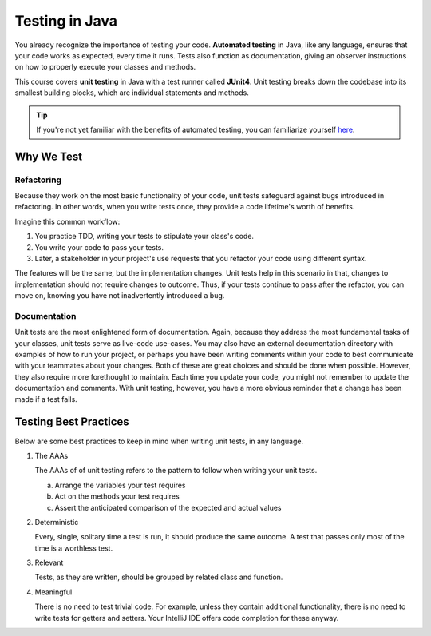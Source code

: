 Testing in Java
===============

.. index:: ! automated testing, ! unit testing, ! JUnit, !JUnit4

You already recognize the importance of testing your code. 
**Automated testing** in Java, like any language, ensures that 
your code works as expected, every time it runs. Tests also 
function as documentation, giving an observer instructions 
on how to properly execute your classes and methods.

This course covers **unit testing** in Java with a test runner called
**JUnit4**. Unit testing breaks down the codebase into its smallest
building blocks, which are individual statements and methods. 

.. tip::

   If you're not yet familiar with the benefits of automated testing,
   you can familiarize yourself 
   `here <https://education.launchcode.org/intro-to-professional-web-dev/chapters/unit-testing/why-test.html>`__.

Why We Test
^^^^^^^^^^^

Refactoring
~~~~~~~~~~~

Because they work on the most basic functionality of your code, 
unit tests safeguard against bugs introduced in refactoring.
In other words, when you write tests once, they provide a code 
lifetime's worth of benefits. 

Imagine this common workflow: 

#. You practice TDD, writing your tests to stipulate your class's code. 

#. You write your code to pass your tests. 

#. Later, a stakeholder in your project's use requests that you refactor your code using 
   different syntax.

The features will be the same, but the implementation changes. 
Unit tests help in this scenario in that, changes to implementation
should not require changes to outcome. Thus, if your tests continue
to pass after the refactor, you can move on, knowing you have not 
inadvertently introduced a bug.

Documentation
~~~~~~~~~~~~~

Unit tests are the most enlightened form of documentation. Again, 
because they address the most fundamental tasks of your classes,
unit tests serve as live-code use-cases. You may also have an 
external documentation directory with examples of how to run your
project, or perhaps you have been writing comments within your code
to best communicate with your teammates about your changes. Both of
these are great choices and should be done when possible. However, they 
also require more forethought to maintain. Each time you update
your code, you might not remember to update the documentation and 
comments. With unit testing, however, you have a more obvious reminder
that a change has been made if a test fails.

.. _testing-best-practices:

Testing Best Practices
^^^^^^^^^^^^^^^^^^^^^^

Below are some best practices to keep in mind when writing unit tests, in any language.

#. The AAAs

   The AAAs of of unit testing refers to the pattern to follow when 
   writing your unit tests. 

   a. Arrange the variables your test requires
   b. Act on the methods your test requires
   c. Assert the anticipated comparison of the expected and actual values

#. Deterministic

   Every, single, solitary time a test is run, it should produce the same outcome. 
   A test that passes only most of the time is a worthless test.

#. Relevant

   Tests, as they are written, should be grouped by related class and function.

#. Meaningful

   There is no need to test trivial code. For example, unless they contain additional 
   functionality, there is no need to write tests for getters and setters. Your IntelliJ 
   IDE offers code completion for these anyway.
